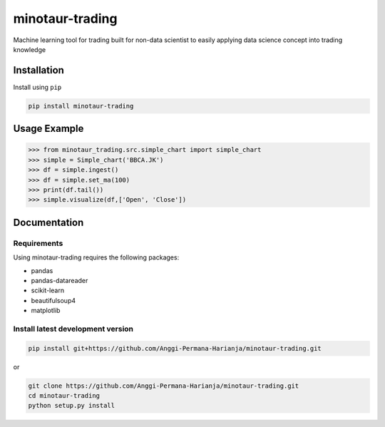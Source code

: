 
minotaur-trading
=================
Machine learning tool for trading built for non-data scientist to easily applying data science concept into trading knowledge

.. image:: https://img.shields.io/pypi/v/minotaur-trading.svg
    :target: https://pypi.org/project/minotaur-trading/

.. image:: https://coveralls.io/repos/github/Anggi-Permana-Harianja/minotaur-trading/badge.svg?branch=master
    :target: https://coveralls.io/github/Anggi-Permana-Harianja/minotaur-trading?branch=master
    
.. image:: https://codecov.io/gh/Anggi-Permana-Harianja/minotaur-trading/branch/master/graph/badge.svg
  :target: https://codecov.io/gh/Anggi-Permana-Harianja/minotaur-trading
  
Installation
------------

Install using ``pip``

.. code-block:: shell

   pip install minotaur-trading

Usage Example
-------------

.. code-block:: python

  >>> from minotaur_trading.src.simple_chart import simple_chart
  >>> simple = Simple_chart('BBCA.JK')
  >>> df = simple.ingest()
  >>> df = simple.set_ma(100)
  >>> print(df.tail())
  >>> simple.visualize(df,['Open', 'Close'])

Documentation
-------------


Requirements
~~~~~~~~~~~~

Using minotaur-trading requires the following packages:

* pandas
* pandas-datareader
* scikit-learn
* beautifulsoup4
* matplotlib


Install latest development version
~~~~~~~~~~~~~~~~~~~~~~~~~~~~~~~~~~

.. code-block:: shell

   pip install git+https://github.com/Anggi-Permana-Harianja/minotaur-trading.git

or

.. code-block:: shell

   git clone https://github.com/Anggi-Permana-Harianja/minotaur-trading.git
   cd minotaur-trading
   python setup.py install
